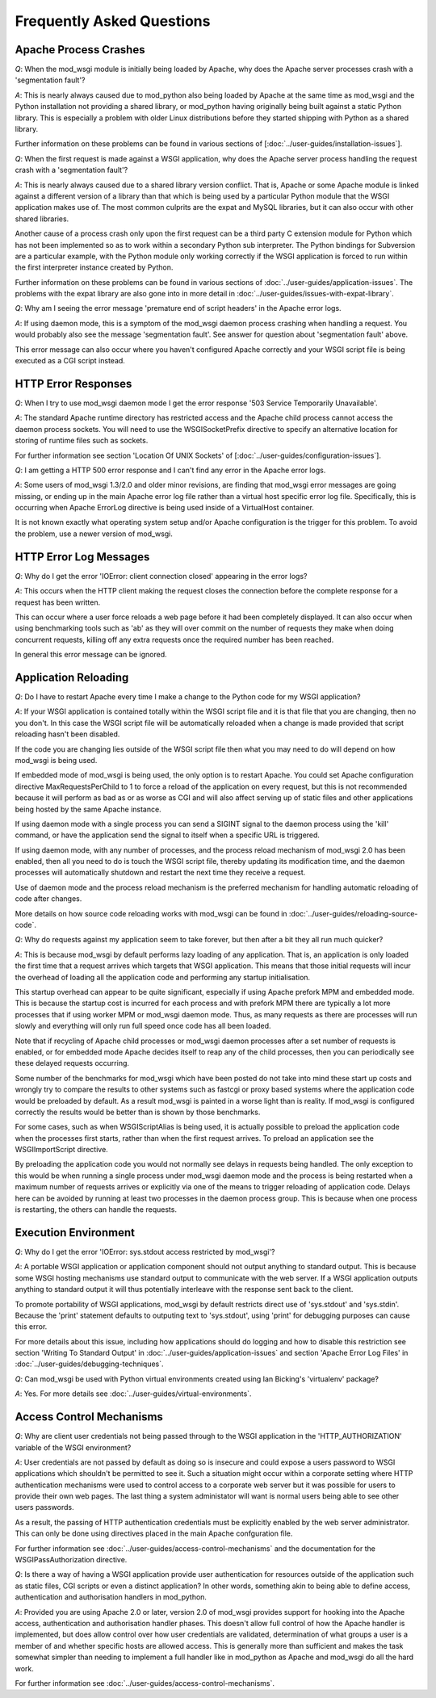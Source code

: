 ﻿==========================
Frequently Asked Questions
==========================

Apache Process Crashes
----------------------

*Q*: When the mod_wsgi module is initially being loaded by Apache, why does
the Apache server processes crash with a 'segmentation fault'?

*A*: This is nearly always caused due to mod_python also being loaded by
Apache at the same time as mod_wsgi and the Python installation not
providing a shared library, or mod_python having originally being built
against a static Python library. This is especially a problem with older
Linux distributions before they started shipping with Python as a shared
library.

Further information on these problems can be found in various sections of
[:doc:`../user-guides/installation-issues`].

*Q*: When the first request is made against a WSGI application, why does the
Apache server process handling the request crash with a 'segmentation
fault'?

*A*: This is nearly always caused due to a shared library version conflict.
That is, Apache or some Apache module is linked against a different version
of a library than that which is being used by a particular Python module
that the WSGI application makes use of. The most common culprits are the
expat and MySQL libraries, but it can also occur with other shared
libraries.

Another cause of a process crash only upon the first request can be a third
party C extension module for Python which has not been implemented so as to
work within a secondary Python sub interpreter. The Python bindings for
Subversion are a particular example, with the Python module only working
correctly if the WSGI application is forced to run within the first
interpreter instance created by Python.

Further information on these problems can be found in various sections of
:doc:`../user-guides/application-issues`.
The problems with the expat library are also gone into in more detail in
:doc:`../user-guides/issues-with-expat-library`.

*Q*: Why am I seeing the error message 'premature end of script headers' in
the Apache error logs.

*A*: If using daemon mode, this is a symptom of the mod_wsgi daemon process
crashing when handling a request. You would probably also see the message
'segmentation fault'. See answer for question about 'segmentation fault'
above.

This error message can also occur where you haven't configured Apache
correctly and your WSGI script file is being executed as a CGI script
instead.

HTTP Error Responses
--------------------

*Q*: When I try to use mod_wsgi daemon mode I get the error response '503
Service Temporarily Unavailable'.

*A*: The standard Apache runtime directory has restricted access and the
Apache child process cannot access the daemon process sockets. You will
need to use the WSGISocketPrefix directive to specify an alternative
location for storing of runtime files such as sockets.

For further information see section 'Location Of UNIX Sockets' of
[:doc:`../user-guides/configuration-issues`].

*Q*: I am getting a HTTP 500 error response and I can't find any error in
the Apache error logs.

*A*: Some users of mod_wsgi 1.3/2.0 and older minor revisions, are finding
that mod_wsgi error messages are going missing, or ending up in the main
Apache error log file rather than a virtual host specific error log file.
Specifically, this is occurring when Apache ErrorLog directive is being
used inside of a VirtualHost container.

It is not known exactly what operating system setup and/or Apache
configuration is the trigger for this problem. To avoid the problem, use
a newer version of mod_wsgi.

HTTP Error Log Messages
-----------------------

*Q*: Why do I get the error 'IOError: client connection closed' appearing
in the error logs?

*A*: This occurs when the HTTP client making the request closes the
connection before the complete response for a request has been written.

This can occur where a user force reloads a web page before it had been
completely displayed. It can also occur when using benchmarking tools such
as 'ab' as they will over commit on the number of requests they make when
doing concurrent requests, killing off any extra requests once the required
number has been reached.

In general this error message can be ignored.

Application Reloading
---------------------

*Q*: Do I have to restart Apache every time I make a change to the Python
code for my WSGI application?

*A*: If your WSGI application is contained totally within the WSGI script
file and it is that file that you are changing, then no you don't. In this
case the WSGI script file will be automatically reloaded when a change is
made provided that script reloading hasn't been disabled.

If the code you are changing lies outside of the WSGI script file then what
you may need to do will depend on how mod_wsgi is being used.

If embedded mode of mod_wsgi is being used, the only option is to restart
Apache. You could set Apache configuration directive MaxRequestsPerChild
to 1 to force a reload of the application on every request, but this is not
recommended because it will perform as bad as or as worse as CGI and will
also affect serving up of static files and other applications being hosted
by the same Apache instance.

If using daemon mode with a single process you can send a SIGINT signal to
the daemon process using the 'kill' command, or have the application send
the signal to itself when a specific URL is triggered.

If using daemon mode, with any number of processes, and the process reload
mechanism of mod_wsgi 2.0 has been enabled, then all you need to do is
touch the WSGI script file, thereby updating its modification time, and
the daemon processes will automatically shutdown and restart the next time
they receive a request.

Use of daemon mode and the process reload mechanism is the preferred
mechanism for handling automatic reloading of code after changes.

More details on how source code reloading works with mod_wsgi can be
found in :doc:`../user-guides/reloading-source-code`.

*Q*: Why do requests against my application seem to take forever, but
then after a bit they all run much quicker?

*A*: This is because mod_wsgi by default performs lazy loading of any
application. That is, an application is only loaded the first time that a
request arrives which targets that WSGI application. This means that those
initial requests will incur the overhead of loading all the application code
and performing any startup initialisation.

This startup overhead can appear to be quite significant, especially if
using Apache prefork MPM and embedded mode. This is because the
startup cost is incurred for each process and with prefork MPM there are
typically a lot more processes that if using worker MPM or mod_wsgi
daemon mode. Thus, as many requests as there are processes will run
slowly and everything will only run full speed once code has all been
loaded.

Note that if recycling of Apache child processes or mod_wsgi daemon
processes after a set number of requests is enabled, or for embedded mode
Apache decides itself to reap any of the child processes, then you can
periodically see these delayed requests occurring.

Some number of the benchmarks for mod_wsgi which have been posted
do not take into mind these start up costs and wrongly try to compare
the results to other systems such as fastcgi or proxy based systems where
the application code would be preloaded by default. As a result mod_wsgi
is painted in a worse light than is reality. If mod_wsgi is configured
correctly the results would be better than is shown by those benchmarks.

For some cases, such as when WSGIScriptAlias is being used, it is actually
possible to preload the application code when the processes first starts,
rather than when the first request arrives. To preload an application see the
WSGIImportScript directive.

By preloading the application code you would not normally see delays in
requests being handled. The only exception to this would be when running
a single process under mod_wsgi daemon mode and the process is being
restarted when a maximum number of requests arrives or explicitly via one
of the means to trigger reloading of application code. Delays here can be
avoided by running at least two processes in the daemon process group.
This is because when one process is restarting, the others can handle the
requests.

Execution Environment
---------------------

*Q*: Why do I get the error 'IOError: sys.stdout access restricted by
mod_wsgi'?

*A*: A portable WSGI application or application component should not
output anything to standard output. This is because some WSGI hosting
mechanisms use standard output to communicate with the web server. If
a WSGI application outputs anything to standard output it will thus
potentially interleave with the response sent back to the client.

To promote portability of WSGI applications, mod_wsgi by default restricts
direct use of 'sys.stdout' and 'sys.stdin'. Because the 'print' statement
defaults to outputing text to 'sys.stdout', using 'print' for debugging
purposes can cause this error.

For more details about this issue, including how applications should do
logging and how to disable this restriction see section 'Writing To Standard
Output' in :doc:`../user-guides/application-issues` and section 'Apache Error
Log Files' in :doc:`../user-guides/debugging-techniques`.

*Q*: Can mod_wsgi be used with Python virtual environments created using
Ian Bicking's 'virtualenv' package?

*A*: Yes. For more details see :doc:`../user-guides/virtual-environments`.

Access Control Mechanisms
-------------------------

*Q*: Why are client user credentials not being passed through to the WSGI
application in the 'HTTP_AUTHORIZATION' variable of the WSGI environment?

*A*: User credentials are not passed by default as doing so is insecure and
could expose a users password to WSGI applications which shouldn't be
permitted to see it. Such a situation might occur within a corporate
setting where HTTP authentication mechanisms were used to control access to
a corporate web server but it was possible for users to provide their own
web pages. The last thing a system administator will want is normal users
being able to see other users passwords.

As a result, the passing of HTTP authentication credentials must be
explicitly enabled by the web server administrator. This can only be done
using directives placed in the main Apache confguration file.

For further information see :doc:`../user-guides/access-control-mechanisms`
and the documentation for the WSGIPassAuthorization directive.

*Q*: Is there a way of having a WSGI application provide user authentication
for resources outside of the application such as static files, CGI scripts
or even a distinct application? In other words, something akin to being able
to define access, authentication and authorisation handlers in mod_python.

*A*: Provided you are using Apache 2.0 or later, version 2.0 of mod_wsgi
provides support for hooking into the Apache access, authentication and
authorisation handler phases. This doesn't allow full control of how the
Apache handler is implemented, but does allow control over how user
credentials are validated, determination of what groups a user is a member
of and whether specific hosts are allowed access. This is generally more
than sufficient and makes the task somewhat simpler than needing to
implement a full handler like in mod_python as Apache and mod_wsgi do all
the hard work.

For further information see :doc:`../user-guides/access-control-mechanisms`.
